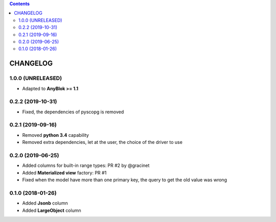 .. This file is a part of the AnyBlok / POstgres project
..
..    Copyright (C) 2018 Jean-Sebastien SUZANNE <jssuzanne@anybox.fr>
..    Copyright (C) 2018 Georges Racinet <gracinet@anybox.fr>
..    Copyright (C) 2019 Jean-Sebastien SUZANNE <js.suzanne@gmail.fr>
..
.. This Source Code Form is subject to the terms of the Mozilla Public License,
.. v. 2.0. If a copy of the MPL was not distributed with this file,You can
.. obtain one at http://mozilla.org/MPL/2.0/.

.. contents::

CHANGELOG
=========

1.0.0 (UNRELEASED)
------------------

* Adapted to **AnyBlok >= 1.1**


0.2.2 (2019-10-31)
------------------

* Fixed, the dependencies of pyscopg is removed

0.2.1 (2019-09-16)
------------------

* Removed **python 3.4** capability
* Removed extra dependencies, let at the user, the choice of the driver to use

0.2.0 (2019-06-25)
------------------

* Added columns for built-in range types: PR #2 by @gracinet
* Added **Materialized view** factory: PR #1
* Fixed when the model have more than one primary key,
  the query to get the old value was wrong

0.1.0 (2018-01-26)
------------------

* Added **Jsonb** column
* Added **LargeObject** column
